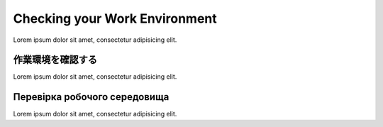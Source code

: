Checking your Work Environment
==============================

Lorem ipsum dolor sit amet, consectetur adipisicing elit.

作業環境を確認する
--------

Lorem ipsum dolor sit amet, consectetur adipisicing elit.

Перевірка робочого середовища
-----------------------------

Lorem ipsum dolor sit amet, consectetur adipisicing elit.
